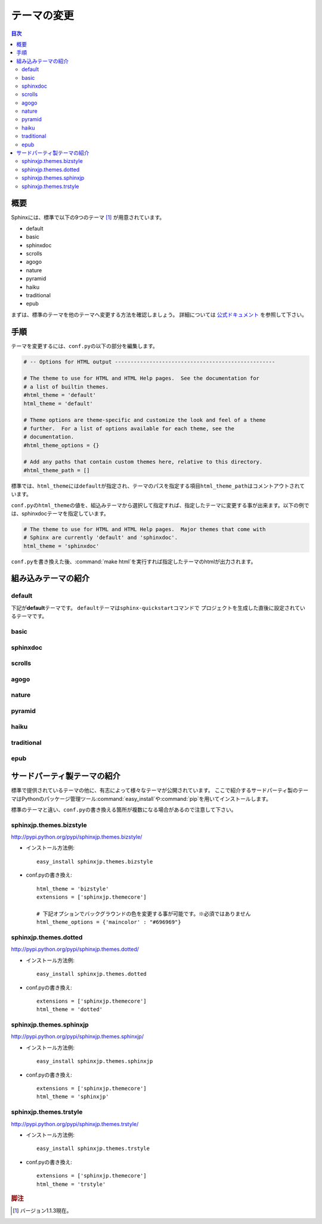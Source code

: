 =============
テーマの変更
=============

.. contents:: 目次
   :depth: 2

概要
=====
Sphinxには、標準で以下の9つのテーマ [#f1]_ が用意されています。

* default
* basic
* sphinxdoc
* scrolls
* agogo
* nature
* pyramid
* haiku
* traditional
* epub

まずは、標準のテーマを他のテーマへ変更する方法を確認しましょう。
詳細については `公式ドキュメント <http://sphinx-users.jp/doc11/theming.html>`_ を参照して下さい。


手順
=====
テーマを変更するには、\ ``conf.py``\ の以下の部分を編集します。

.. code-block:: python

   # -- Options for HTML output ---------------------------------------------------

   # The theme to use for HTML and HTML Help pages.  See the documentation for
   # a list of builtin themes.
   #html_theme = 'default'
   html_theme = 'default'

   # Theme options are theme-specific and customize the look and feel of a theme
   # further.  For a list of options available for each theme, see the
   # documentation.
   #html_theme_options = {}

   # Add any paths that contain custom themes here, relative to this directory.
   #html_theme_path = []

標準では、\ ``html_theme``\ には\ ``default``\ が指定され、テーマのパスを指定する項目\ ``html_theme_path``\ はコメントアウトされています。

\ ``conf.py``\ の\ ``html_theme``\ の値を、組込みテーマから選択して指定すれば、指定したテーマに変更する事が出来ます。以下の例では、sphinxdocテーマを指定しています。

.. code-block:: python

   # The theme to use for HTML and HTML Help pages.  Major themes that come with
   # Sphinx are currently 'default' and 'sphinxdoc'.
   html_theme = 'sphinxdoc'

\ ``conf.py``\ を書き換えた後、\ :command:`make html`\ を実行すれば指定したテーマのhtmlが出力されます。


.. _default_theme:

組み込みテーマの紹介
====================

default
--------
下記が\ **default**\ テーマです。
\ ``default``\ テーマは\ ``sphinx-quickstart``\ コマンドで
プロジェクトを生成した直後に設定されているテーマです。

.. image:: img/default.png

basic
------
.. image:: img/basic.png


sphinxdoc
----------
.. image:: img/sphinxdoc.png

scrolls
--------
.. image:: img/scrolls.png

agogo
------
.. image:: img/agogo.png

nature
-------
.. image:: img/nature.png

pyramid
--------
.. image:: img/pyramid.png

haiku
------
.. image:: img/haiku.png

traditional
------------
.. image:: img/traditional.png

epub
-----
.. image:: img/epub.png


サードパーティ製テーマの紹介
=============================
標準で提供されているテーマの他に、有志によって様々なテーマが公開されています。
ここで紹介するサードパーティ製のテーマはPythonのパッケージ管理ツール\ :command:`easy_install`\ や\ :command:`pip`\ を用いてインストールします。

標準のテーマと違い、\ ``conf.py``\ の書き換える箇所が複数になる場合があるので注意して下さい。


sphinxjp.themes.bizstyle
-------------------------
http://pypi.python.org/pypi/sphinxjp.themes.bizstyle/

.. image:: img/bizstyle.png


* インストール方法例::

    easy_install sphinxjp.themes.bizstyle

* conf.pyの書き換え::

    html_theme = 'bizstyle'
    extensions = ['sphinxjp.themecore']

    # 下記オプションでバックグラウンドの色を変更する事が可能です。※必須ではありません
    html_theme_options = {'maincolor' : "#696969"}


sphinxjp.themes.dotted
-----------------------
http://pypi.python.org/pypi/sphinxjp.themes.dotted/

.. image:: img/dotted.png

* インストール方法例::

   easy_install sphinxjp.themes.dotted

* conf.pyの書き換え::

   extensions = ['sphinxjp.themecore']
   html_theme = 'dotted'


sphinxjp.themes.sphinxjp
-------------------------
http://pypi.python.org/pypi/sphinxjp.themes.sphinxjp/

.. image:: img/sphinxjp.png

* インストール方法例::

   easy_install sphinxjp.themes.sphinxjp

* conf.pyの書き換え::

   extensions = ['sphinxjp.themecore']
   html_theme = 'sphinxjp'


sphinxjp.themes.trstyle
------------------------
http://pypi.python.org/pypi/sphinxjp.themes.trstyle/

.. image:: img/trstyle.png

* インストール方法例::

    easy_install sphinxjp.themes.trstyle

* conf.pyの書き換え::

    extensions = ['sphinxjp.themecore']
    html_theme = 'trstyle'


.. rubric:: 脚注

.. [#f1] バージョン1.1.3現在。
